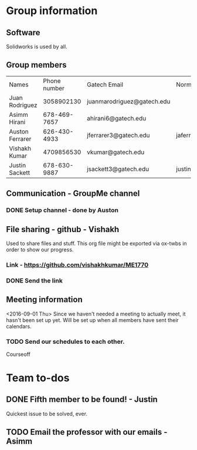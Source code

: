 



* Group information
** Software
Solidworks is used by all.
** Group members

| Names           | Phone number | Gatech Email               | Normal Email              |
| Juan Rodriguez  |   3058902130 | juanmarodriguez@gatech.edu |                           |
| Asimm Hirani    | 678-469-7657 | ahirani6@gatech.edu        |                           |
| Auston Ferrarer | 626-430-4933 | jferrarer3@gatech.edu      | jaferrarer@gmail.com      |
| Vishakh Kumar   |   4709856530 | vkumar@gatech.edu          |                           |
| Justin Sackett  | 678-630-9887 | jsackett3@gatech.edu       | justin.sackett1@gmail.com |                  |              |                            |                           |

** Communication - GroupMe channel  
*** DONE Setup channel - done by Auston
CLOSED: [2016-09-01 Thu 15:53]

** File sharing - github - Vishakh  
Used to share files and stuff. This org file might be exported via ox-twbs in order to show our progress.
*** Link - https://github.com/vishakhkumar/ME1770
*** DONE Send the link 
CLOSED: [2016-09-01 Thu 15:48]

** Meeting information
<2016-09-01 Thu> Since we haven't needed a meeting to actually meet, it hasn't been set up yet. Will be set up when all members have sent their calendars.
*** TODO Send our schedules to each other.
Courseoff

* Team to-dos
** DONE Fifth member to be found! - Justin
CLOSED: [2016-09-01 Thu 15:30]
Quickest issue to be solved, ever.
** TODO Email the professor with our emails - Asimm

